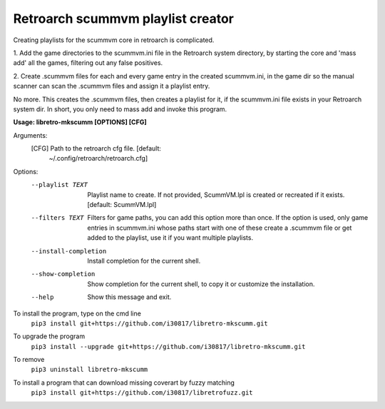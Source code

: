 **Retroarch scummvm playlist creator**
======================================

Creating playlists for the scummvm core in retroarch is complicated.

1. Add the game directories to the scummvm.ini file in the Retroarch system
directory, by starting the core and 'mass add' all the games, filtering out
any false positives.

2. Create .scummvm files for each and every game entry in the created
scummvm.ini, in the game dir so the manual scanner can scan the .scummvm
files and assign it a playlist entry.

No more. This creates the .scummvm files, then creates a playlist for it, if
the scummvm.ini file exists in your Retroarch system dir. In short, you only
need to mass add and invoke this program.

**Usage: libretro-mkscumm [OPTIONS] [CFG]**
  
Arguments:
  [CFG]  Path to the retroarch cfg file.  [default:
         ~/.config/retroarch/retroarch.cfg]

Options:
  --playlist TEXT       Playlist name to create. If not provided, ScummVM.lpl
                        is created or recreated if it exists.  [default:
                        ScummVM.lpl]
  --filters TEXT        Filters for game paths, you can add this option more
                        than once. If the option is used, only game entries in
                        scummvm.ini whose paths start with one of these create
                        a .scummvm file or get added to the playlist, use it
                        if you want multiple playlists.
  --install-completion  Install completion for the current shell.
  --show-completion     Show completion for the current shell, to copy it or
                        customize the installation.
  --help                Show this message and exit.


To install the program, type on the cmd line
 ``pip3 install git+https://github.com/i30817/libretro-mkscumm.git``

To upgrade the program
 ``pip3 install --upgrade git+https://github.com/i30817/libretro-mkscumm.git``

To remove
 ``pip3 uninstall libretro-mkscumm``
 
To install a program that can download missing coverart by fuzzy matching
 ``pip3 install git+https://github.com/i30817/libretrofuzz.git``
